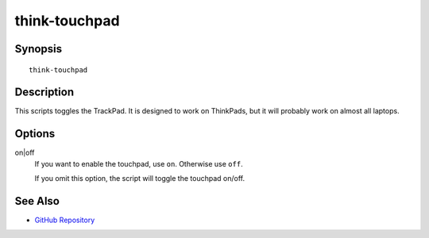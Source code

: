 ..  Copyright © 2012-2013 Martin Ueding <dev@martin-ueding.de>
    Licensed under The GNU Public License Version 2 (or later)

##############
think-touchpad
##############

.. only:: html

    ThinkPad TouchPad toggle script

    :Author: Martin Ueding <dev@martin-ueding.de>
    :Manual section: 1

Synopsis
========

::

    think-touchpad

Description
===========

This scripts toggles the TrackPad. It is designed to work on ThinkPads, but it
will probably work on almost all laptops.

Options
=======

on|off
    If you want to enable the touchpad, use ``on``. Otherwise use ``off``.

    If you omit this option, the script will toggle the touchpad on/off.

See Also
========

- `GitHub Repository`_

.. _`GitHub Repository`: https://github.com/martin-ueding/think-rotate
